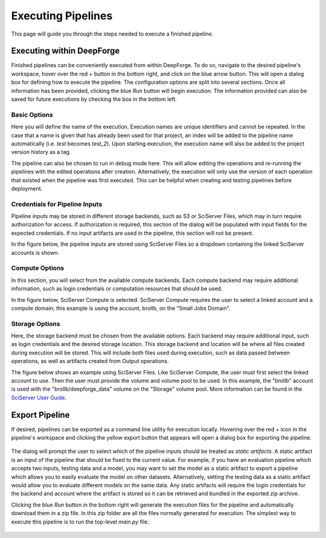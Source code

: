 Executing Pipelines
-------------------

This page will guide you through the steps needed to execute a finished pipeline.

Executing within DeepForge
~~~~~~~~~~~~~~~~~~~~~~~~~~
Finished pipelines can be conveniently executed from within DeepForge. To do so, navigate to the desired pipeline's workspace, hover over the red + button in the bottom right, and click on the blue arrow button. This will open a dialog box for defining how to execute the pipeline. The configuration options are split into several sections. Once all information has been provided, clicking the blue *Run* button will begin execution. The information provided can also be saved for future executions by checking the box in the bottom left.

.. figure:: images/cifar-execute-dialog.png
    :align: center
    :scale: 50%

Basic Options
^^^^^^^^^^^^^
Here you will define the name of the execution. Execution names are unique identifiers and cannot be repeated. In the case that a name is given that has already been used for that project, an index will be added to the pipeline name automatically (i.e. *test* becomes *test_2*). Upon starting execution, the execution name will also be added to the project version history as a tag.

The pipeline can also be chosen to run in debug mode here. This will allow editing the operations and re-running the pipelines with the edited operations after creation. Alternatively, the execution will only use the version of each operation that existed when the pipeline was first executed. This can be helpful when creating and testing pipelines before deployment.

.. figure:: images/cifar-execute-basic.png
    :align: center
    :scale: 50%

Credentials for Pipeline Inputs
^^^^^^^^^^^^^^^^^^^^^^^^^^^^^^^
Pipeline inputs may be stored in different storage backends, such as S3 or SciServer Files, which may in turn require authorization for access. If authorization is required, this section of the dialog will be populated with input fields for the expected credentials. If no input artifacts are used in the pipeline, this section will not be present.

In the figure below, the pipeline inputs are stored using SciServer Files so a dropdown containing the linked SciServer accounts is shown.


.. figure:: images/simple-execute-creds.png
    :align: center
    :scale: 50%

Compute Options
^^^^^^^^^^^^^^^
In this section, you will select from the available compute backends.  Each compute backend may require additional information, such as login credentials or computation resources that should be used.

In the figure below, SciServer Compute is selected. SciServer Compute requires the user to select a linked account and a compute domain; this example is using the account, brollb, on the "Small Jobs Domain".

.. figure:: images/simple-execute-compute.png
    :align: center
    :scale: 50%

Storage Options
^^^^^^^^^^^^^^^
Here, the storage backend must be chosen from the available options. Each backend may require additional input, such as login credentials and the desired storage location. This storage backend and location will be where all files created during execution will be stored. This will include both files used during execution, such as data passed between operations, as well as artifacts created from Output operations.

The figure below shows an example using SciServer Files. Like SciServer Compute, the user must first select the linked account to use. Then the user must provide the volume and volume pool to be used. In this example, the "brollb" account is used with the "brollb/deepforge_data" volume on the "Storage" volume pool. More information can be found in the `SciServer User Guide <https://www.sciserver.org/wp-content/uploads/2021/09/sciserver-how-to-2021-09-22.pdf>`_.

.. figure:: images/simple-execute-storage.png
    :align: center
    :scale: 50%

Export Pipeline
~~~~~~~~~~~~~~~
If desired, pipelines can be exported as a command line utility for execution locally. Hovering over the red + icon in the pipeline's workspace and clicking the yellow export button that appears will open a dialog box for exporting the pipeline.

.. figure:: images/export-pipeline.png
    :align: center
    :scale: 50%

The dialog will prompt the user to select which of the pipeline inputs should be treated as *static artifacts*. A static artifact is an input of the pipeline that should be fixed to the current value. For example, if you have an evaluation pipeline which accepts two inputs, testing data and a model, you may want to set the model as a static artifact to export a pipeline which allows you to easily evaluate the model on other datasets. Alternatively, setting the testing data as a static artifact would allow you to evaluate different models on the same data. Any static artifacts will require the login credentials for the backend and account where the artifact is stored so it can be retrieved and bundled in the exported zip archive.

Clicking the blue *Run* button in the bottom right will generate the execution files for the pipeline and automatically download them in a zip file. In this zip folder are all the files normally generated for execution. The simplest way to execute this pipeline is to run the top-level *main.py* file. 

.. figure:: images/export-pipeline-dialog.png
    :align: center
    :scale: 50%
